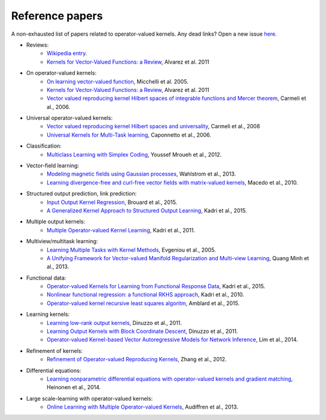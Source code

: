 Reference papers
================

A non-exhausted list of papers related to operator-valued kernels. Any dead links?
Open a new issue `here <https://github.com/RomainBrault/operalib/issues>`_.

* Reviews:
	- `Wikipedia entry <https://en.wikipedia.org/wiki/Reproducing_kernel_Hilbert_space>`_.
	- `Kernels for Vector-Valued Functions: a Review <http://cbcl.mit.edu/publications/ps/MIT-CSAIL-TR-2011-033.pdf>`_, Alvarez et al. 2011

* On operator-valued kernels:
	- `On learning vector-valued function <http://www0.cs.ucl.ac.uk/staff/M.Pontil/reading/vecval.pdf>`_, Micchelli et al. 2005.
	- `Kernels for Vector-Valued Functions: a Review <http://cbcl.mit.edu/publications/ps/MIT-CSAIL-TR-2011-033.pdf>`_, Alvarez et al. 2011
	- `Vector valued reproducing kernel Hilbert spaces of integrable functions and Mercer theorem <https://www.ge.infn.it/~gruppo4www/galilei/rkhs_vec.pdf>`_, Carmeli et al., 2006.

* Universal operator-valued kernels:
	- `Vector valued reproducing kernel Hilbert spaces and universality <https://www.ge.infn.it/~gruppo4www/galilei/CDTU_Universal.pdf>`_, Carmeli et al., 2008
	- `Universal Kernels for Multi-Task learning <http://www6.cityu.edu.hk/ma/doc/people/caponnettoa/universal(JP14).pdf>`_, Caponnetto et al., 2006.

* Classification:
	- `Multiclass Learning with Simplex Coding <http://arxiv.org/pdf/1209.1360v2.pdf>`_, Youssef Mroueh et al., 2012.

* Vector-field learning:
	- `Modeling magnetic fields using Gaussian processes <http://user.it.uu.se/~thosc112/pubpdf/wahlstromksg2013.pdf>`_, Wahlstrom et al., 2013.
	- `Learning divergence-free and curl-free vector fields with matrix-valued kernels <http://preprint.impa.br/FullText/Macedo__Thu_Oct_21_16_38_10_BRDT_2010/macedo-MVRBFs.pdf>`_, Macedo et al., 2010.



* Structured output prediction, link prediction:
	- `Input Output Kernel Regression <https://hal.archives-ouvertes.fr/hal-01216708/file/Input_Output_Kernel_Regression.pdf>`_, Brouard et al., 2015.
	- `A Generalized Kernel Approach to Structured Output Learning <http://arxiv.org/pdf/1205.2171.pdf>`_, Kadri et al., 2015.

* Multiple output kernels:
	- `Multiple Operator-valued Kernel Learning <http://papers.nips.cc/paper/4653-multiple-operator-valued-kernel-learning.pdf>`_, Kadri et al., 2011.

* Multiview/multitask learning:
	- `Learning Multiple Tasks with Kernel Methods <http://www.cs.berkeley.edu/~russell/classes/cs294/f05/papers/evgeniou+al-2005.pdf>`_, Evgeniou et al., 2005.
	- `A Unifying Framework for Vector-valued Manifold Regularization and Multi-view Learning <http://www.lorisbazzani.info/papers/proceedings/Minhetal_ICML13.pdf>`_, Quang Minh et al., 2013.

* Functional data:
	- `Operator-valued Kernels for Learning from Functional Response Data <http://www.grappa.univ-lille3.fr/~ppreux/papiers/Kadri-et-al.Operator-valued-Kernels-for-Learning-from-Functional-Response-Data.pdf>`_, Kadri et al., 2015.
	- `Nonlinear functional regression: a functional RKHS approach <http://jmlr.csail.mit.edu/proceedings/papers/v9/kadri10a/kadri10a.pdf>`_, Kadri et al., 2010.
	- `Operator-valued kernel recursive least squares algoritm <http://www.eurasip.org/Proceedings/Eusipco/Eusipco2015/papers/1570102849.pdf>`_, Amblard et al., 2015.

* Learning kernels:
	- `Learning low-rank output kernels <http://jmlr.csail.mit.edu/proceedings/papers/v20/dinuzzo11/dinuzzo11.pdf>`_, Dinuzzo et al., 2011.
	- `Learning Output Kernels with Block Coordinate Descent <http://www.icml-2011.org/papers/54_icmlpaper.pdf>`_, Dinuzzo et al., 2011.
	- `Operator-valued Kernel-based Vector Autoregressive Models for Network Inference <https://hal.archives-ouvertes.fr/hal-00872342v2/document>`_, Lim et al., 2014.

* Refinement of kernels:
	- `Refinement of Operator-valued Reproducing Kernels <http://www.jmlr.org/papers/volume13/zhang12a/zhang12a.pdf>`_, Zhang et al., 2012.

* Differential equations:
	- `Learning nonparametric differential equations with operator-valued kernels and gradient matching <http://arxiv.org/pdf/1411.5172v1.pdf>`_, Heinonen et al., 2014.

* Large scale-learning with operator-valued kernels:
	- `Online Learning with Multiple Operator-valued Kernels <http://arxiv.org/pdf/1311.0222.pdf>`_, Audiffren et al., 2013.
